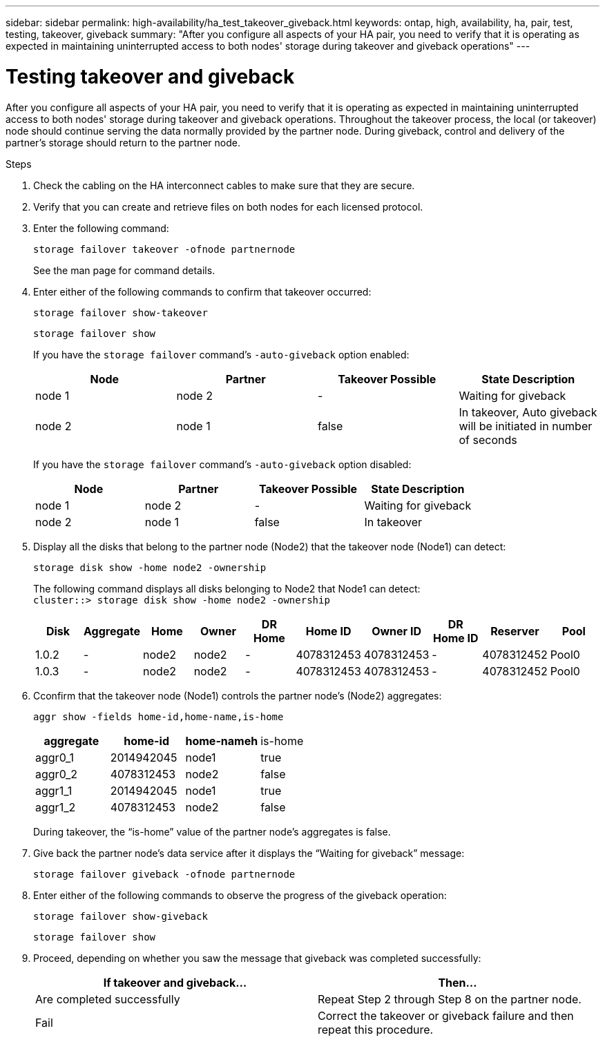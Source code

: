 ---
sidebar: sidebar
permalink: high-availability/ha_test_takeover_giveback.html
keywords: ontap, high, availability, ha, pair, test, testing, takeover, giveback
summary: "After you configure all aspects of your HA pair, you need to verify that it is operating as expected in maintaining uninterrupted access to both nodes' storage during takeover and giveback operations"
---

= Testing takeover and giveback
:hardbreaks:
:nofooter:
:icons: font
:linkattrs:
:imagesdir: ../media/

[.lead]
After you configure all aspects of your HA pair, you need to verify that it is operating as expected in maintaining uninterrupted access to both nodes' storage during takeover and giveback operations. Throughout the takeover process, the local (or takeover) node should continue serving the data normally provided by the partner node. During giveback, control and delivery of the partner's storage should return to the partner node.

.Steps

. Check the cabling on the HA interconnect cables to make sure that they are secure.
. Verify that you can create and retrieve files on both nodes for each licensed protocol.
. Enter the following command:
+
`storage failover takeover -ofnode partnernode`
+
See the man page for command details.

. Enter either of the following commands to confirm that takeover occurred:
+
`storage failover show-takeover`
+
`storage failover show`
+
--
If you have the `storage failover` command's `-auto-giveback` option enabled:

|===

h| Node h| Partner h| Takeover Possible h| State Description

|node 1 |node 2 |- | Waiting for giveback
|node 2 |node 1 |false |In takeover, Auto giveback will be initiated in number of seconds
|===

If you have the `storage failover` command's `-auto-giveback` option disabled:

|===

h| Node h| Partner h| Takeover Possible h| State Description

|node 1 |node 2 |- | Waiting for giveback
|node 2 |node 1 |false | In takeover
|===
--

. Display all the disks that belong to the partner node (Node2) that the takeover node (Node1) can detect:
+
`storage disk show -home node2 -ownership`
+
--

The following command displays all disks belonging to Node2 that Node1 can detect:
`cluster::> storage disk show -home node2 -ownership`

|===

h| Disk h|Aggregate h|Home h|Owner h|DR Home h|Home ID h|Owner ID h|DR Home ID h|Reserver h|Pool

|1.0.2 |- |node2 |node2 |- |4078312453 |4078312453 |- |4078312452 |Pool0
|1.0.3 |- |node2 |node2 |- |4078312453 |4078312453 |- |4078312452 |Pool0
|===
--
. Cconfirm that the takeover node (Node1) controls the partner node's (Node2) aggregates:
+
`aggr show ‑fields home‑id,home‑name,is‑home`
+
--

|===

h|aggregate h|home-id h|home-nameh |is-home

a| aggr0_1
a| 2014942045
a| node1
a| true

a| aggr0_2
a| 4078312453
a| node2
a| false

a|aggr1_1
a| 2014942045
a| node1
a| true
|aggr1_2 | 4078312453 |node2
a| false
|===

During takeover, the "`is-home`" value of the partner node's aggregates is false.
--

. Give back the partner node's data service after it displays the "`Waiting for giveback`" message:
+
`storage failover giveback -ofnode partnernode`

. Enter either of the following commands to observe the progress of the giveback operation:
+
`storage failover show-giveback`
+
`storage failover show`

. Proceed, depending on whether you saw the message that giveback was completed successfully:
+
--
|===

h| If takeover and giveback... h|Then...

| Are completed successfully | Repeat Step 2 through Step 8 on the partner node.

| Fail | Correct the takeover or giveback failure and then repeat this procedure.
|===
--
